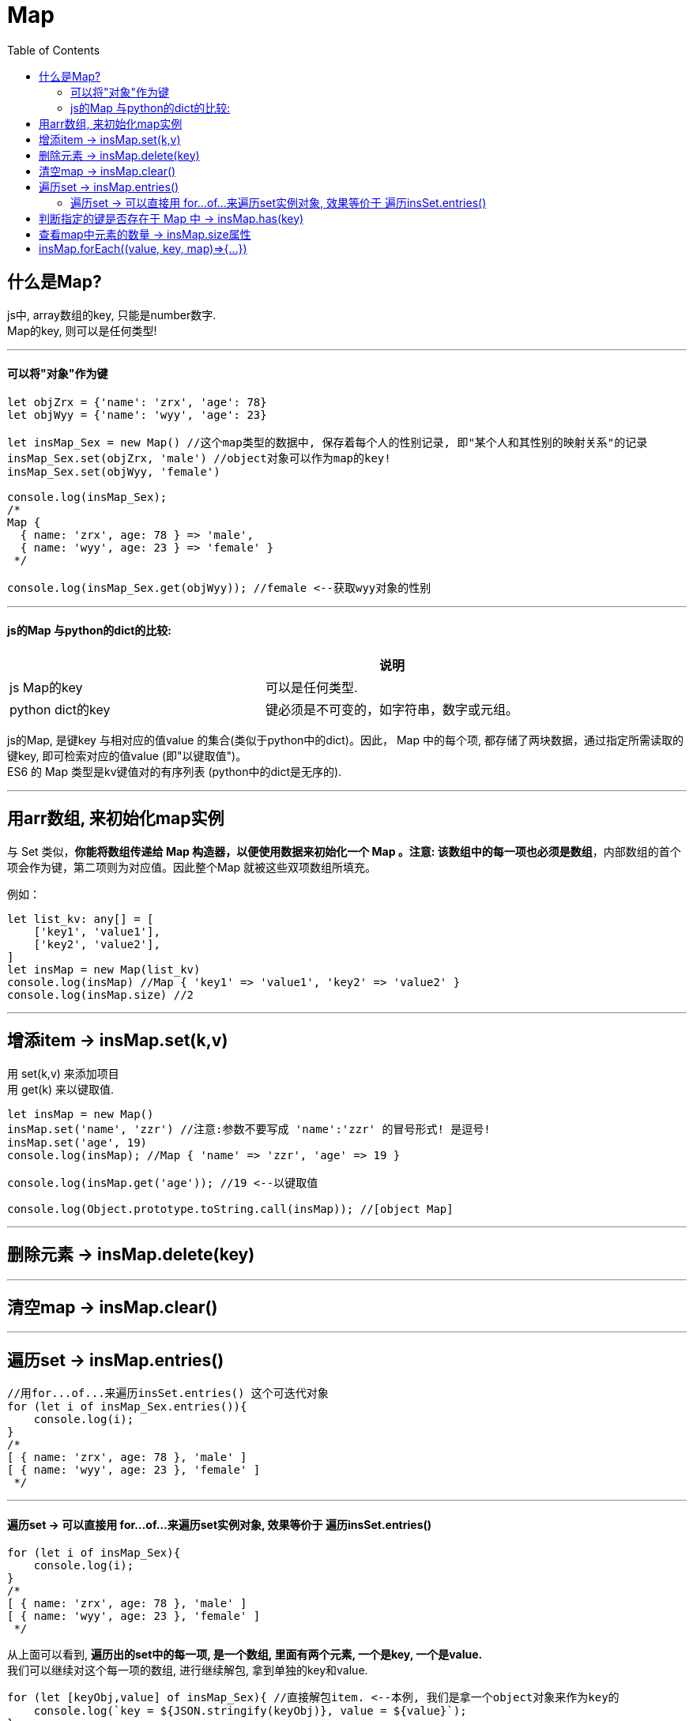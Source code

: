 
= Map
:toc:

== 什么是Map?
js中, array数组的key, 只能是number数字. +
Map的key, 则可以是任何类型!

---

==== 可以将"对象"作为键
[source, typescript]
....
let objZrx = {'name': 'zrx', 'age': 78}
let objWyy = {'name': 'wyy', 'age': 23}

let insMap_Sex = new Map() //这个map类型的数据中, 保存着每个人的性别记录, 即"某个人和其性别的映射关系"的记录
insMap_Sex.set(objZrx, 'male') //object对象可以作为map的key!
insMap_Sex.set(objWyy, 'female')

console.log(insMap_Sex);
/*
Map {
  { name: 'zrx', age: 78 } => 'male',
  { name: 'wyy', age: 23 } => 'female' }
 */

console.log(insMap_Sex.get(objWyy)); //female <--获取wyy对象的性别
....

---

==== js的Map 与python的dict的比较:

|===
| |说明

|js Map的key
|可以是任何类型.

|python dict的key
|键必须是不可变的，如字符串，数字或元组。

|===


js的Map, 是键key 与相对应的值value 的集合(类似于python中的dict)。因此， Map 中的每个项, 都存储了两块数据，通过指定所需读取的键key, 即可检索对应的值value (即"以键取值")。 +
ES6 的 Map 类型是kv键值对的有序列表 (python中的dict是无序的).

---

//--------------------------

== 用arr数组, 来初始化map实例

与 Set 类似，*你能将数组传递给 Map 构造器，以便使用数据来初始化一个 Map 。注意: 该数组中的每一项也必须是数组*，内部数组的首个项会作为键，第二项则为对应值。因此整个Map 就被这些双项数组所填充。

例如：
[source, typescript]
....
let list_kv: any[] = [
    ['key1', 'value1'],
    ['key2', 'value2'],
]
let insMap = new Map(list_kv)
console.log(insMap) //Map { 'key1' => 'value1', 'key2' => 'value2' }
console.log(insMap.size) //2
....



---

//-------------------------

==  增添item -> insMap.set(k,v)

用 set(k,v) 来添加项目 +
用 get(k) 来以键取值.

[source, typescript]
....
let insMap = new Map()
insMap.set('name', 'zzr') //注意:参数不要写成 'name':'zzr' 的冒号形式! 是逗号!
insMap.set('age', 19)
console.log(insMap); //Map { 'name' => 'zzr', 'age' => 19 }

console.log(insMap.get('age')); //19 <--以键取值

console.log(Object.prototype.toString.call(insMap)); //[object Map]
....

---

== 删除元素 -> insMap.delete(key)


---

== 清空map -> insMap.clear()

---

//--------------------------

== 遍历set -> insMap.entries()
[source, typescript]
....
//用for...of...来遍历insSet.entries() 这个可迭代对象
for (let i of insMap_Sex.entries()){
    console.log(i);
}
/*
[ { name: 'zrx', age: 78 }, 'male' ]
[ { name: 'wyy', age: 23 }, 'female' ]
 */
....


//--------------------------

---

==== 遍历set -> 可以直接用 for...of...来遍历set实例对象, 效果等价于 遍历insSet.entries()
[source, typescript]
....
for (let i of insMap_Sex){
    console.log(i);
}
/*
[ { name: 'zrx', age: 78 }, 'male' ]
[ { name: 'wyy', age: 23 }, 'female' ]
 */
....

从上面可以看到, *遍历出的set中的每一项, 是一个数组, 里面有两个元素, 一个是key, 一个是value.* +
我们可以继续对这个每一项的数组, 进行继续解包, 拿到单独的key和value.

[source, typescript]
....
for (let [keyObj,value] of insMap_Sex){ //直接解包item. <--本例, 我们是拿一个object对象来作为key的
    console.log(`key = ${JSON.stringify(keyObj)}, value = ${value}`);
}
/*
key = {"name":"zrx","age":78}, value = male
key = {"name":"wyy","age":23}, value = female
 */
....

---

== 判断指定的键是否存在于 Map 中 -> insMap.has(key)

---

== 查看map中元素的数量 -> insMap.size属性

---

== insMap.forEach((value, key, map)\=>{...})

